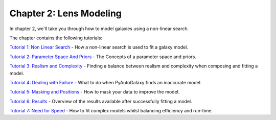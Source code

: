 Chapter 2: Lens Modeling
========================

In chapter 2, we'll take you through how to model galaxies using a non-linear search.

The chapter contains the following tutorials:

`Tutorial 1: Non Linear Search <https://mybinder.org/v2/gh/Jammy2211/autogalaxy_workspace/release?filepath=notebooks/howtogalaxy/chapter_2_modeling/tutorial_1_non_linear_search.ipynb>`_
- How a non-linear search is used to fit a galaxy model.

`Tutorial 2: Parameter Space And Priors <https://mybinder.org/v2/gh/Jammy2211/autogalaxy_workspace/release?filepath=notebooks/howtogalaxy/chapter_2_modeling/tutorial_2_parameter_space_and_priors.ipynb>`_
- The Concepts of a parameter space and priors.

`Tutorial 3: Realism and Complexity <https://mybinder.org/v2/gh/Jammy2211/autogalaxy_workspace/release?filepath=notebooks/howtogalaxy/chapter_2_modeling/tutorial_3_realism_and_complexity.ipynb>`_
- Finding a balance between realism and complexity when composing and fitting a model.

`Tutorial 4: Dealing with Failure <https://mybinder.org/v2/gh/Jammy2211/autogalaxy_workspace/release?filepath=notebooks/howtogalaxy/chapter_2_modeling/tutorial_4_dealing_with_failure.ipynb>`_
- What to do when PyAutoGalaxy finds an inaccurate model.

`Tutorial 5: Masking and Positions <https://mybinder.org/v2/gh/Jammy2211/autogalaxy_workspace/release?filepath=notebooks/howtogalaxy/chapter_2_modeling/tutorial_5_masking.ipynb>`_
- How to mask your data to improve the model.

`Tutorial 6: Results <https://mybinder.org/v2/gh/Jammy2211/autogalaxy_workspace/release?filepath=notebooks/howtogalaxy/chapter_2_modeling/tutorial_6_results.ipynb>`_
- Overview of the results available after successfully fitting a model.

`Tutorial 7: Need for Speed <https://mybinder.org/v2/gh/Jammy2211/autogalaxy_workspace/release?filepath=notebooks/howtogalaxy/chapter_2_modeling/tutorial_7_need_for_speed.ipynb>`_
- How to fit complex models whilst balancing efficiency and run-time.
